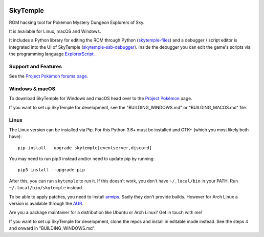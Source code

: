 |logo|

SkyTemple
=========

|build| |crowdin| |pypi-version| |pypi-downloads| |pypi-license| |pypi-pyversions| |discord|

.. |logo| image:: https://raw.githubusercontent.com/SkyTemple/skytemple/master/skytemple/data/icons/hicolor/256x256/apps/skytemple.png

.. |crowdin| image:: https://badges.crowdin.net/skytemple/localized.svg
    :target: https://crowdin.com/project/skytemple
    :alt: Localization Progress

.. |build| image:: https://img.shields.io/github/workflow/status/SkyTemple/skytemple/Build,%20test%20and%20publish
    :target: https://pypi.org/project/skytemple/
    :alt: Build Status

.. |pypi-version| image:: https://img.shields.io/pypi/v/skytemple
    :target: https://pypi.org/project/skytemple/
    :alt: Version

.. |pypi-downloads| image:: https://img.shields.io/pypi/dm/skytemple
    :target: https://pypi.org/project/skytemple/
    :alt: Downloads

.. |pypi-license| image:: https://img.shields.io/pypi/l/skytemple
    :alt: License (GPLv3)

.. |pypi-pyversions| image:: https://img.shields.io/pypi/pyversions/skytemple
    :alt: Supported Python versions

.. |discord| image:: https://img.shields.io/discord/710190644152369162?label=Discord
    :target: https://discord.gg/skytemple
    :alt: Discord

.. |kofi| image:: https://www.ko-fi.com/img/githubbutton_sm.svg
    :target: https://ko-fi.com/I2I81E5KH
    :alt: Ko-Fi

ROM hacking tool for Pokémon Mystery Dungeon Explorers of Sky.

It is available for Linux, macOS and Windows.

It includes a Python library for editing the ROM through Python (skytemple-files_)
and a debugger / script editor is integrated into the UI of SkyTemple (skytemple-ssb-debugger_).
Inside the debugger you can edit the game's scripts via the programming language ExplorerScript_.

.. _skytemple-files: https://github.com/SkyTemple/skytemple-files
.. _skytemple-ssb-debugger: https://github.com/SkyTemple/skytemple-ssb-debugger
.. _ExplorerScript: https://github.com/SkyTemple/ExplorerScript

|kofi|

Support and Features
~~~~~~~~~~~~~~~~~~~~
See the `Project Pokémon forums page`_.

.. _Project Pokémon forums page: https://projectpokemon.org/home/forums/topic/57303-pmd2-skytemple-rom-editor-maps-scripts-debugger/

Windows & macOS
~~~~~~~~~~~~~~~
To download SkyTemple for Windows and macOS head over to the `Project Pokémon`_ page.

.. _Project Pokémon: https://projectpokemon.org/home/files/file/4193-skytemple-pmd2-rom-edtior/

If you want to set up SkyTemple for development, see the "BUILDING_WINDOWS.md" or "BUILDING_MACOS.md" file.

Linux
~~~~~
The Linux version can be installed via Pip. For this Python 3.6+ must be installed and GTK+
(which you most likely both have)::

    pip install --upgrade skytemple[eventserver,discord]

You may need to run pip3 instead and/or need to update pip by running::

    pip3 install --upgrade pip

After this, you can run ``skytemple`` to run it.
If this doesn't work, you don't have ``~/.local/bin`` in your PATH.
Run ``~/.local/bin/skytemple`` instead.

To be able to apply patches, you need to install armips_. Sadly they don't provide builds. However
for Arch Linux a version is available through the AUR_.

.. _armips: https://github.com/Kingcom/armips
.. _AUR: https://aur.archlinux.org/packages/armips/

Are you a package maintainer for a distribution like Ubuntu or Arch Linux? Get in touch with me!

If you want to set up SkyTemple for development, clone the repos and install in editable
mode instead. See the steps 4 and onward in "BUILDING_WINDOWS.md".
